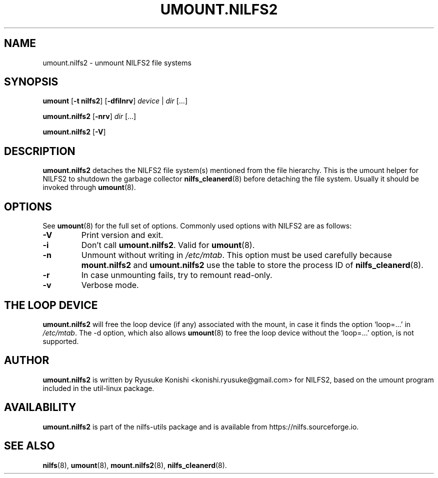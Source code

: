 .\"  Copyright (C) 2007-2012 Nippon Telegraph and Telephone Corporation.
.\"  Written by Ryusuke Konishi <konishi.ryusuke@gmail.com>
.\"
.TH UMOUNT.NILFS2 8 "Apr 2014" "nilfs-utils version 2.2"
.SH NAME
umount.nilfs2 \- unmount NILFS2 file systems
.SH SYNOPSIS
.B umount
[\fB\-t nilfs2\fP] [\fB\-dfilnrv\fP] \fIdevice\fP | \fIdir\fP [...]
.sp
.B umount.nilfs2
[\fB\-nrv\fP] \fIdir\fP [...]
.sp
.B umount.nilfs2
[\fB\-V\fP]
.SH DESCRIPTION
.B umount.nilfs2
detaches the NILFS2 file system(s) mentioned from the file hierarchy.
This is the umount helper for NILFS2 to shutdown the garbage collector
\fBnilfs_cleanerd\fP(8) before detaching the file system.  Usually it
should be invoked through \fBumount\fP(8).
.SH OPTIONS
See \fBumount\fP(8) for the full set of options.  Commonly used options
with NILFS2 are as follows:
.TP
.B \-V
Print version and exit.
.TP
.B \-i
Don't call \fBumount.nilfs2\fP.  Valid for \fBumount\fP(8).
.TP
.B \-n
Unmount without writing in \fI/etc/mtab\fP.  This option must be used
carefully because \fBmount.nilfs2\fP and \fBumount.nilfs2\fP use the
table to store the process ID of \fBnilfs_cleanerd\fP(8).
.TP
.B \-r
In case unmounting fails, try to remount read-only.
.TP
.B \-v
Verbose mode.
.SH THE LOOP DEVICE
.B umount.nilfs2
will free the loop device (if any) associated with the mount, in case
it finds the option `loop=...' in \fI/etc/mtab\fP.  The \-d option,
which also allows \fBumount\fP(8) to free the loop device without the
`loop=...' option, is not supported.
.SH AUTHOR
.B umount.nilfs2
is written by Ryusuke Konishi <konishi.ryusuke@gmail.com> for NILFS2,
based on the umount program included in the util-linux package.
.SH AVAILABILITY
.B umount.nilfs2
is part of the nilfs-utils package and is available from
https://nilfs.sourceforge.io.
.SH SEE ALSO
.BR nilfs (8),
.BR umount (8),
.BR mount.nilfs2 (8),
.BR nilfs_cleanerd (8).
